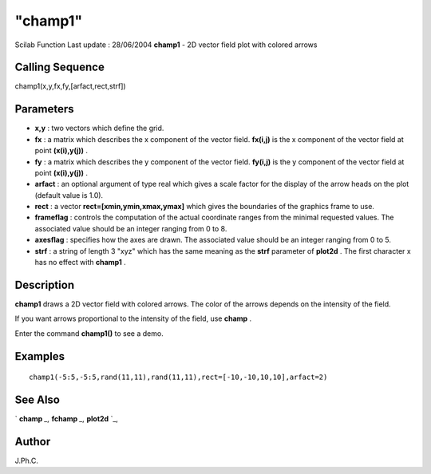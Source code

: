 ====
"champ1"
====

Scilab Function Last update : 28/06/2004
**champ1** - 2D vector field plot with colored arrows



Calling Sequence
~~~~~~~~~~~~~~~~

champ1(x,y,fx,fy,[arfact,rect,strf])




Parameters
~~~~~~~~~~


+ **x,y** : two vectors which define the grid.
+ **fx** : a matrix which describes the x component of the vector
  field. **fx(i,j)** is the x component of the vector field at point
  **(x(i),y(j))** .
+ **fy** : a matrix which describes the y component of the vector
  field. **fy(i,j)** is the y component of the vector field at point
  **(x(i),y(j))** .
+ **arfact** : an optional argument of type real which gives a scale
  factor for the display of the arrow heads on the plot (default value
  is 1.0).
+ **rect** : a vector **rect=[xmin,ymin,xmax,ymax]** which gives the
  boundaries of the graphics frame to use.
+ **frameflag** : controls the computation of the actual coordinate
  ranges from the minimal requested values. The associated value should
  be an integer ranging from 0 to 8.
+ **axesflag** : specifies how the axes are drawn. The associated
  value should be an integer ranging from 0 to 5.
+ **strf** : a string of length 3 "xyz" which has the same meaning as
  the **strf** parameter of **plot2d** . The first character x has no
  effect with **champ1** .




Description
~~~~~~~~~~~

**champ1** draws a 2D vector field with colored arrows. The color of
the arrows depends on the intensity of the field.

If you want arrows proportional to the intensity of the field, use
**champ** .

Enter the command **champ1()** to see a demo.



Examples
~~~~~~~~


::

    
    
    champ1(-5:5,-5:5,rand(11,11),rand(11,11),rect=[-10,-10,10,10],arfact=2)
     
      




See Also
~~~~~~~~

` **champ** `_,` **fchamp** `_,` **plot2d** `_,



Author
~~~~~~

J.Ph.C.

.. _
      : ://./graphics/fchamp.htm
.. _
      : ://./graphics/champ.htm
.. _
      : ://./graphics/plot2d.htm


